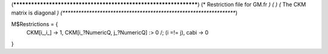 (******************************************************************)
(*     Restriction file for GM.fr                                 *)
(*                                                                *)                                            
(*     The CKM matrix is diagonal                                 *)
(******************************************************************)

M$Restrictions = {
            CKM[i_,i_] -> 1,
            CKM[i_?NumericQ, j_?NumericQ] :> 0 /; (i =!= j),
            cabi -> 0
}
